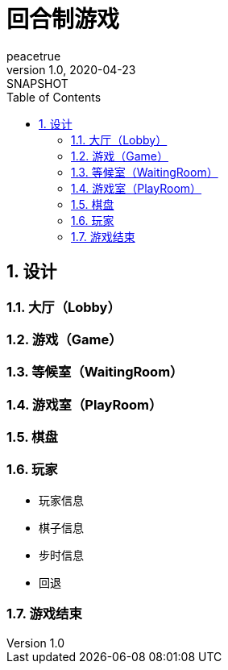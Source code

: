 = 回合制游戏
peacetrue
v1.0, 2020-04-23: SNAPSHOT
:doctype: docbook
:toc: left
:numbered:

== 设计

=== 大厅（Lobby）

=== 游戏（Game）

=== 等候室（WaitingRoom）

=== 游戏室（PlayRoom）

=== 棋盘

=== 玩家

* 玩家信息
* 棋子信息
* 步时信息
* 回退

=== 游戏结束
